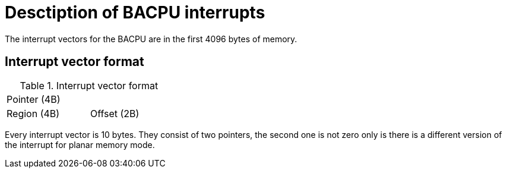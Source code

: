 Desctiption of BACPU interrupts
===============================
The interrupt vectors for the BACPU are in the first 4096 bytes of memory.


Interrupt vector format
-----------------------

.Interrupt vector format
[width="33%"]
|===========================
| Pointer (4B) |
| Region (4B)  | Offset (2B)
|===========================
	
Every interrupt vector is 10 bytes. They consist of two pointers, the second
one is not zero only is there is a different version of the interrupt for planar
memory mode.
